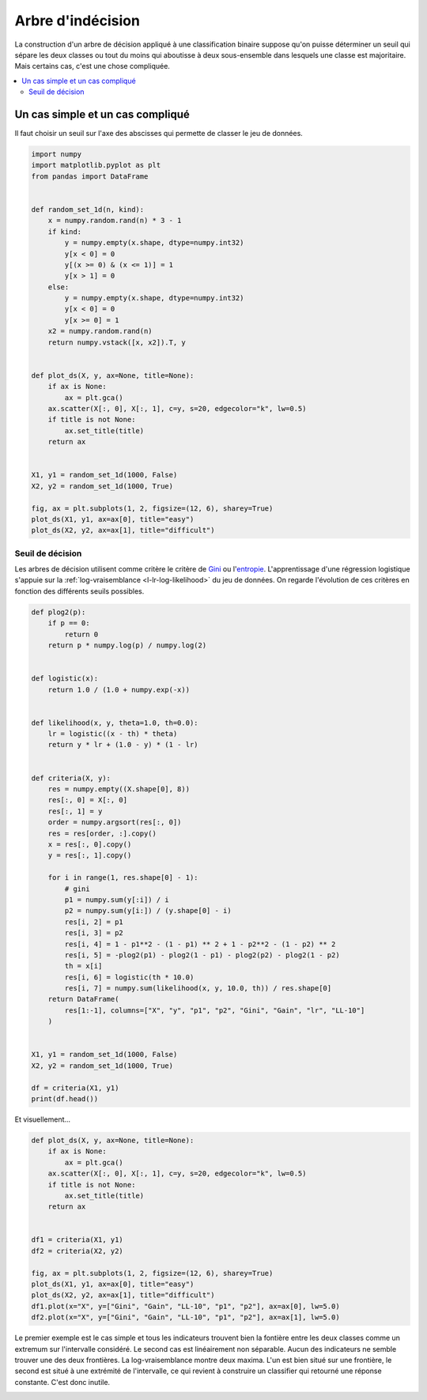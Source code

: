 
.. DO NOT EDIT.
.. THIS FILE WAS AUTOMATICALLY GENERATED BY SPHINX-GALLERY.
.. TO MAKE CHANGES, EDIT THE SOURCE PYTHON FILE:
.. "auto_examples/plot_logistic_decision.py"
.. LINE NUMBERS ARE GIVEN BELOW.

.. only:: html

    .. note::
        :class: sphx-glr-download-link-note

        :ref:`Go to the end <sphx_glr_download_auto_examples_plot_logistic_decision.py>`
        to download the full example code

.. rst-class:: sphx-glr-example-title

.. _sphx_glr_auto_examples_plot_logistic_decision.py:


.. _l-example-logistic-decision:

Arbre d'indécision
==================

La construction d'un arbre de décision appliqué à une
classification binaire suppose qu'on puisse
déterminer un seuil qui sépare les deux classes ou tout
du moins qui aboutisse à deux sous-ensemble dans lesquels
une classe est majoritaire. Mais certains cas, c'est une
chose compliquée.

.. contents::
    :local:

Un cas simple et un cas compliqué
+++++++++++++++++++++++++++++++++

Il faut choisir un seuil sur l'axe des abscisses qui
permette de classer le jeu de données.

.. GENERATED FROM PYTHON SOURCE LINES 24-61

.. code-block:: default

    import numpy
    import matplotlib.pyplot as plt
    from pandas import DataFrame


    def random_set_1d(n, kind):
        x = numpy.random.rand(n) * 3 - 1
        if kind:
            y = numpy.empty(x.shape, dtype=numpy.int32)
            y[x < 0] = 0
            y[(x >= 0) & (x <= 1)] = 1
            y[x > 1] = 0
        else:
            y = numpy.empty(x.shape, dtype=numpy.int32)
            y[x < 0] = 0
            y[x >= 0] = 1
        x2 = numpy.random.rand(n)
        return numpy.vstack([x, x2]).T, y


    def plot_ds(X, y, ax=None, title=None):
        if ax is None:
            ax = plt.gca()
        ax.scatter(X[:, 0], X[:, 1], c=y, s=20, edgecolor="k", lw=0.5)
        if title is not None:
            ax.set_title(title)
        return ax


    X1, y1 = random_set_1d(1000, False)
    X2, y2 = random_set_1d(1000, True)

    fig, ax = plt.subplots(1, 2, figsize=(12, 6), sharey=True)
    plot_ds(X1, y1, ax=ax[0], title="easy")
    plot_ds(X2, y2, ax=ax[1], title="difficult")





.. image-sg:: /auto_examples/images/sphx_glr_plot_logistic_decision_001.png
   :alt: easy, difficult
   :srcset: /auto_examples/images/sphx_glr_plot_logistic_decision_001.png
   :class: sphx-glr-single-img


.. rst-class:: sphx-glr-script-out

 .. code-block:: none


    <Axes: title={'center': 'difficult'}>



.. GENERATED FROM PYTHON SOURCE LINES 62-73

Seuil de décision
-----------------

Les arbres de décision utilisent comme critère
le critère de `Gini <https://fr.wikipedia.org/wiki/
Arbre_de_d%C3%A9cision_(apprentissage)#Cas_des_arbres_de_classification>`_
ou l'`entropie <https://fr.wikipedia.org/wiki/Entropie_de_Shannon>`_.
L'apprentissage d'une régression logistique
s'appuie sur la :ref:`log-vraisemblance <l-lr-log-likelihood>`
du jeu de données. On regarde l'évolution de ces critères
en fonction des différents seuils possibles.

.. GENERATED FROM PYTHON SOURCE LINES 73-121

.. code-block:: default



    def plog2(p):
        if p == 0:
            return 0
        return p * numpy.log(p) / numpy.log(2)


    def logistic(x):
        return 1.0 / (1.0 + numpy.exp(-x))


    def likelihood(x, y, theta=1.0, th=0.0):
        lr = logistic((x - th) * theta)
        return y * lr + (1.0 - y) * (1 - lr)


    def criteria(X, y):
        res = numpy.empty((X.shape[0], 8))
        res[:, 0] = X[:, 0]
        res[:, 1] = y
        order = numpy.argsort(res[:, 0])
        res = res[order, :].copy()
        x = res[:, 0].copy()
        y = res[:, 1].copy()

        for i in range(1, res.shape[0] - 1):
            # gini
            p1 = numpy.sum(y[:i]) / i
            p2 = numpy.sum(y[i:]) / (y.shape[0] - i)
            res[i, 2] = p1
            res[i, 3] = p2
            res[i, 4] = 1 - p1**2 - (1 - p1) ** 2 + 1 - p2**2 - (1 - p2) ** 2
            res[i, 5] = -plog2(p1) - plog2(1 - p1) - plog2(p2) - plog2(1 - p2)
            th = x[i]
            res[i, 6] = logistic(th * 10.0)
            res[i, 7] = numpy.sum(likelihood(x, y, 10.0, th)) / res.shape[0]
        return DataFrame(
            res[1:-1], columns=["X", "y", "p1", "p2", "Gini", "Gain", "lr", "LL-10"]
        )


    X1, y1 = random_set_1d(1000, False)
    X2, y2 = random_set_1d(1000, True)

    df = criteria(X1, y1)
    print(df.head())





.. rst-class:: sphx-glr-script-out

 .. code-block:: none

              X    y   p1        p2      Gini      Gain        lr     LL-10
    0 -0.995951  0.0  0.0  0.642643  0.459306  0.940468  0.000047  0.661460
    1 -0.987573  0.0  0.0  0.643287  0.458938  0.939921  0.000051  0.662687
    2 -0.984942  0.0  0.0  0.643932  0.458567  0.939371  0.000053  0.663084
    3 -0.978904  0.0  0.0  0.644578  0.458194  0.938817  0.000056  0.664014
    4 -0.973345  0.0  0.0  0.645226  0.457819  0.938259  0.000059  0.664896




.. GENERATED FROM PYTHON SOURCE LINES 122-123

Et visuellement...

.. GENERATED FROM PYTHON SOURCE LINES 123-143

.. code-block:: default



    def plot_ds(X, y, ax=None, title=None):
        if ax is None:
            ax = plt.gca()
        ax.scatter(X[:, 0], X[:, 1], c=y, s=20, edgecolor="k", lw=0.5)
        if title is not None:
            ax.set_title(title)
        return ax


    df1 = criteria(X1, y1)
    df2 = criteria(X2, y2)

    fig, ax = plt.subplots(1, 2, figsize=(12, 6), sharey=True)
    plot_ds(X1, y1, ax=ax[0], title="easy")
    plot_ds(X2, y2, ax=ax[1], title="difficult")
    df1.plot(x="X", y=["Gini", "Gain", "LL-10", "p1", "p2"], ax=ax[0], lw=5.0)
    df2.plot(x="X", y=["Gini", "Gain", "LL-10", "p1", "p2"], ax=ax[1], lw=5.0)




.. image-sg:: /auto_examples/images/sphx_glr_plot_logistic_decision_002.png
   :alt: easy, difficult
   :srcset: /auto_examples/images/sphx_glr_plot_logistic_decision_002.png
   :class: sphx-glr-single-img


.. rst-class:: sphx-glr-script-out

 .. code-block:: none


    <Axes: title={'center': 'difficult'}, xlabel='X'>



.. GENERATED FROM PYTHON SOURCE LINES 144-154

Le premier exemple est le cas simple et tous les
indicateurs trouvent bien la fontière entre les deux classes
comme un extremum sur l'intervalle considéré.
Le second cas est linéairement non séparable.
Aucun des indicateurs ne semble trouver une des
deux frontières. La log-vraisemblance montre deux
maxima. L'un est bien situé sur une frontière, le second
est situé à une extrémité de l'intervalle, ce qui revient
à construire un classifier qui retourné une réponse
constante. C'est donc inutile.


.. rst-class:: sphx-glr-timing

   **Total running time of the script:** ( 0 minutes  1.235 seconds)


.. _sphx_glr_download_auto_examples_plot_logistic_decision.py:

.. only:: html

  .. container:: sphx-glr-footer sphx-glr-footer-example




    .. container:: sphx-glr-download sphx-glr-download-python

      :download:`Download Python source code: plot_logistic_decision.py <plot_logistic_decision.py>`

    .. container:: sphx-glr-download sphx-glr-download-jupyter

      :download:`Download Jupyter notebook: plot_logistic_decision.ipynb <plot_logistic_decision.ipynb>`


.. only:: html

 .. rst-class:: sphx-glr-signature

    `Gallery generated by Sphinx-Gallery <https://sphinx-gallery.github.io>`_
